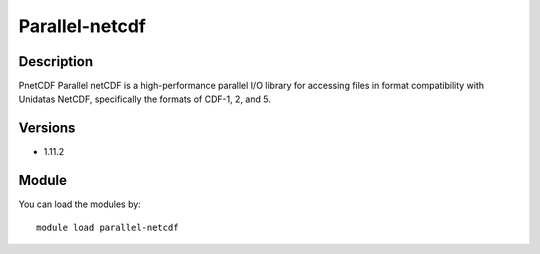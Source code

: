 .. _backbone-label:

Parallel-netcdf
==============================

Description
~~~~~~~~
PnetCDF Parallel netCDF is a high-performance parallel I/O library for accessing files in format compatibility with Unidatas NetCDF, specifically the formats of CDF-1, 2, and 5.

Versions
~~~~~~~~
- 1.11.2

Module
~~~~~~~~
You can load the modules by::

    module load parallel-netcdf

